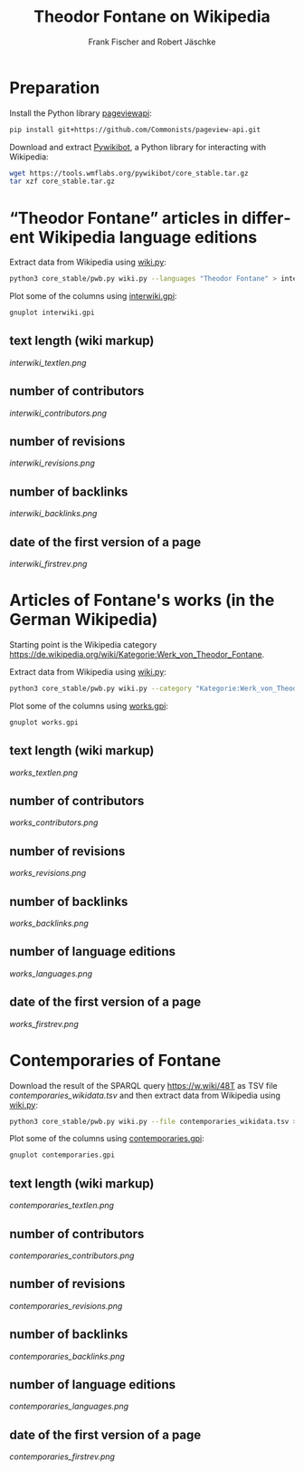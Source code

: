 #+TITLE: Theodor Fontane on Wikipedia
#+AUTHOR: Frank Fischer and Robert Jäschke
#+EMAIL:
#+LANGUAGE: en
#+OPTIONS: toc:nil ':t H:5
#+STARTUP: hidestars overview
#+LaTeX_CLASS: scrartcl
#+LaTeX_CLASS_OPTIONS: [a4paper,11pt]

* Preparation

Install the Python library [[https://pypi.org/project/pageviewapi/][pageviewapi]]:

#+BEGIN_SRC sh
  pip install git+https://github.com/Commonists/pageview-api.git
#+END_SRC

Download and extract [[https://www.mediawiki.org/wiki/Manual:Pywikibot/en][Pywikibot]], a Python library for interacting with Wikipedia:

#+BEGIN_SRC sh
  wget https://tools.wmflabs.org/pywikibot/core_stable.tar.gz
  tar xzf core_stable.tar.gz
#+END_SRC

* "Theodor Fontane" articles in different Wikipedia language editions

Extract data from Wikipedia using [[file:wiki.py][wiki.py]]:

#+BEGIN_SRC sh
  python3 core_stable/pwb.py wiki.py --languages "Theodor Fontane" > interwiki.tsv
#+END_SRC

Plot some of the columns using [[file:interwiki.gpi][interwiki.gpi]]:

#+BEGIN_SRC sh
  gnuplot interwiki.gpi
#+END_SRC

** text length (wiki markup)

[[interwiki_textlen.png]]

** number of contributors

[[interwiki_contributors.png]]

** number of revisions

[[interwiki_revisions.png]]

** number of backlinks

[[interwiki_backlinks.png]]

** date of the first version of a page

[[interwiki_firstrev.png]]

* Articles of Fontane's works (in the German Wikipedia)

Starting point is the Wikipedia category
https://de.wikipedia.org/wiki/Kategorie:Werk_von_Theodor_Fontane. 

Extract data from Wikipedia using [[file:wiki.py][wiki.py]]:

#+BEGIN_SRC sh
  python3 core_stable/pwb.py wiki.py --category "Kategorie:Werk_von_Theodor_Fontane" > works.tsv
#+END_SRC

Plot some of the columns using [[file:works.gpi][works.gpi]]:

#+BEGIN_SRC sh 
  gnuplot works.gpi
#+END_SRC

** text length (wiki markup)

[[works_textlen.png]]

** number of contributors

[[works_contributors.png]]

** number of revisions

[[works_revisions.png]]

** number of backlinks

[[works_backlinks.png]]

** number of language editions

[[works_languages.png]]

** date of the first version of a page

[[works_firstrev.png]]

* Contemporaries of Fontane

Download the result of the SPARQL query https://w.wiki/48T as TSV file
[[contemporaries_wikidata.tsv]] and then extract data from Wikipedia using
[[file:wiki.py][wiki.py]]:

#+BEGIN_SRC sh
  python3 core_stable/pwb.py wiki.py --file contemporaries_wikidata.tsv > contemporaries.tsv
#+END_SRC

Plot some of the columns using [[file:contemporaries.gpi][contemporaries.gpi]]:

#+BEGIN_SRC sh 
  gnuplot contemporaries.gpi
#+END_SRC

** text length (wiki markup)

[[contemporaries_textlen.png]]

** number of contributors

[[contemporaries_contributors.png]]

** number of revisions

[[contemporaries_revisions.png]]

** number of backlinks

[[contemporaries_backlinks.png]]

** number of language editions

[[contemporaries_languages.png]]

** date of the first version of a page

[[contemporaries_firstrev.png]]
